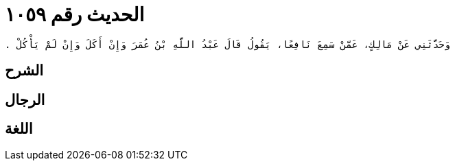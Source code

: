 
= الحديث رقم ١٠٥٩

[quote.hadith]
----
وَحَدَّثَنِي عَنْ مَالِكٍ، عَمَّنْ سَمِعَ نَافِعًا، يَقُولُ قَالَ عَبْدُ اللَّهِ بْنُ عُمَرَ وَإِنْ أَكَلَ وَإِنْ لَمْ يَأْكُلْ ‏.‏
----

== الشرح

== الرجال

== اللغة
    
